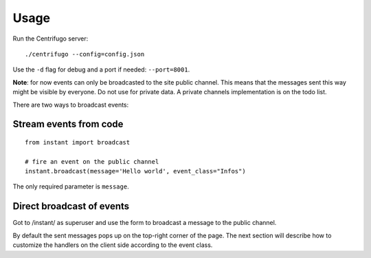 Usage
=====

Run the Centrifugo server:

.. highlight:: bash

::

   ./centrifugo --config=config.json
   
Use the ``-d`` flag for debug and a port if needed: ``--port=8001``.

**Note**: for now events can only be broadcasted to the site public channel. This means that the messages sent
this way might be visible by everyone. Do not use for private data.
A private channels implementation is on the todo list.

There are two ways to broadcast events:

Stream events from code
~~~~~~~~~~~~~~~~~~~~~~~ 

.. highlight:: python

::

   from instant import broadcast 

   # fire an event on the public channel
   instant.broadcast(message='Hello world', event_class="Infos")
   
The only required parameter is ``message``.

Direct broadcast of events
~~~~~~~~~~~~~~~~~~~~~~~~~~

Got to /instant/ as superuser and use the form to broadcast a message to the public channel.

By default the sent messages pops up on the top-right corner of the page. The next section will describe how to 
customize the handlers on the client side according to the event class.
